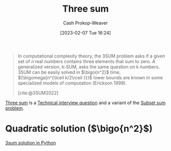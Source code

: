 :PROPERTIES:
:ID:       f6dc97ab-0ff3-4751-9742-b8ce764c99cb
:ROAM_ALIASES: 3sum
:LAST_MODIFIED: [2023-09-05 Tue 20:16]
:END:
#+title: Three sum
#+hugo_custom_front_matter: :slug "f6dc97ab-0ff3-4751-9742-b8ce764c99cb"
#+author: Cash Prokop-Weaver
#+date: [2023-02-07 Tue 16:24]
#+filetags: :concept:
#+begin_quote
In computational complexity theory, the 3SUM problem asks if a given set of $n$ real numbers contains three elements that sum to zero. A generalized version, k-SUM, asks the same question on k numbers. 3SUM can be easily solved in $\bigo{n^2}$ time, ${\bigomega{n^{\lceil k/2\rceil }}}$ lower bounds are known in some specialized models of computation (Erickson 1999).

[cite:@3SUM2022]
#+end_quote

[[id:f6dc97ab-0ff3-4751-9742-b8ce764c99cb][Three sum]] is a [[id:9b224cb9-823c-468b-be5d-4431d65d9ee1][Technical interview question]] and a variant of the [[id:1590ca9a-06cb-4a3a-96c3-e52cbc31a0f3][Subset sum problem]].

* Quadratic solution ($\bigo{n^2}$)

[[id:8940a6c3-151a-4bbd-8264-fc4cecd7ba5a][3sum solution in Python]]

* Flashcards :noexport:
#+print_bibliography: